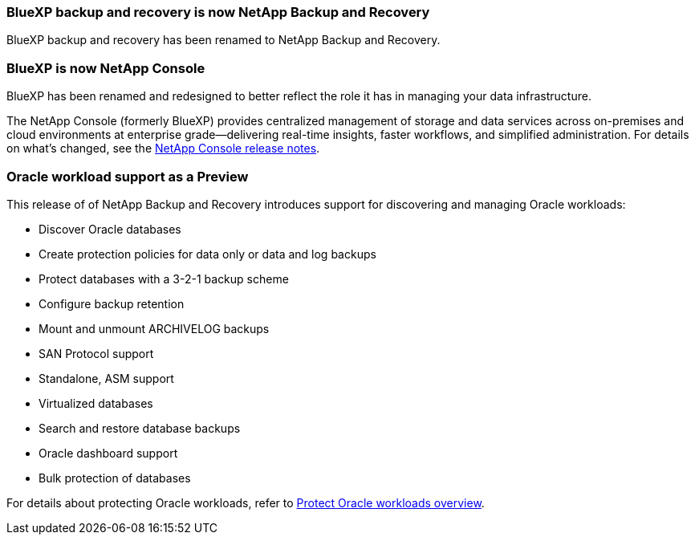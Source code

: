 === BlueXP backup and recovery is now NetApp Backup and Recovery
 
BlueXP backup and recovery has been renamed to NetApp Backup and Recovery.
 
=== BlueXP is now NetApp Console
 
BlueXP has been renamed and redesigned to better reflect the role it has in managing your data infrastructure.
 
The NetApp Console (formerly BlueXP) provides centralized management of storage and data services across on-premises and cloud environments at enterprise grade—delivering real-time insights, faster workflows, and simplified administration. For details on what's changed, see the https://docs.netapp.com/us-en/bluexp-relnotes/index.html[NetApp Console release notes].

=== Oracle workload support as a Preview

This release of of NetApp Backup and Recovery introduces support for discovering and managing Oracle workloads:

* Discover Oracle databases
* Create protection policies for data only or data and log backups
* Protect databases with a 3-2-1 backup scheme
* Configure backup retention
* Mount and unmount ARCHIVELOG backups
* SAN Protocol support
* Standalone, ASM support
* Virtualized databases
* Search and restore database backups
* Oracle dashboard support
* Bulk protection of databases

For details about protecting Oracle workloads, refer to https://docs.netapp.com/us-en/bluexp-backup-recovery/br-use-oracle-protect-overview.html[Protect Oracle workloads overview].
